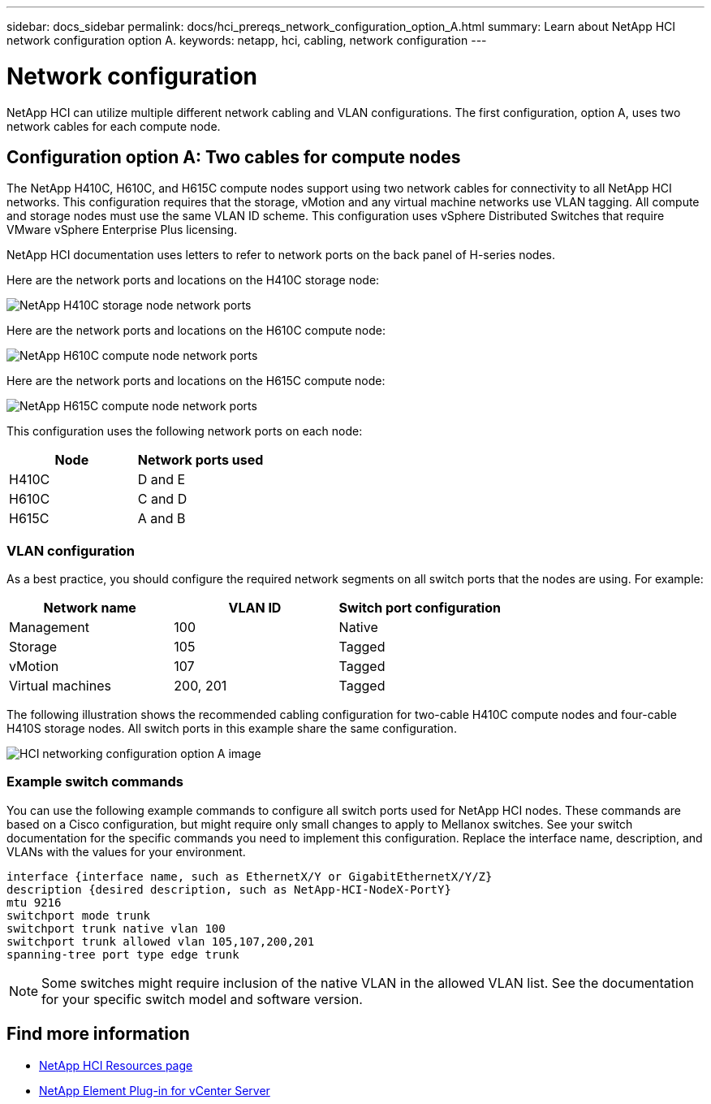 ---
sidebar: docs_sidebar
permalink: docs/hci_prereqs_network_configuration_option_A.html
summary: Learn about NetApp HCI network configuration option A.
keywords: netapp, hci, cabling, network configuration
---

= Network configuration
:hardbreaks:
:nofooter:
:icons: font
:linkattrs:
:imagesdir: ../media/
:keywords: netapp, hci, cabling, network configuration

[.lead]
NetApp HCI can utilize multiple different network cabling and VLAN configurations. The first configuration, option A, uses two network cables for each compute node.

== Configuration option A: Two cables for compute nodes
The NetApp H410C, H610C, and H615C compute nodes support using two network cables for connectivity to all NetApp HCI networks. This configuration requires that the storage, vMotion and any virtual machine networks use VLAN tagging. All compute and storage nodes must use the same VLAN ID scheme. This configuration uses vSphere Distributed Switches that require VMware vSphere Enterprise Plus licensing.

NetApp HCI documentation uses letters to refer to network ports on the back panel of H-series nodes.

Here are the network ports and locations on the H410C storage node:
[[H35700E_H410C]]
image::HCI_ISI_compute_6cable.png[NetApp H410C storage node network ports]

Here are the network ports and locations on the H610C compute node:
[[H610C]]
image::H610C_node-cabling.png[NetApp H610C compute node network ports]

Here are the network ports and locations on the H615C compute node:
[[H615C]]
image::H615C_node_cabling.png[NetApp H615C compute node network ports]

This configuration uses the following network ports on each node:

|===
|Node |Network ports used

|H410C
|D and E

|H610C
|C and D

|H615C
|A and B
|===

=== VLAN configuration

As a best practice, you should configure the required network segments on all switch ports that the nodes are using. For example:

|===
|Network name |VLAN ID |Switch port configuration

|Management
|100
|Native

|Storage
|105
|Tagged

|vMotion
|107
|Tagged

|Virtual machines
|200, 201
|Tagged
|===

The following illustration shows the recommended cabling configuration for two-cable H410C compute nodes and four-cable H410S storage nodes. All switch ports in this example share the same configuration.

image::hci_networking_config_scenario_1.png[HCI networking configuration option A image ,align="center"]

=== Example switch commands
You can use the following example commands to configure all switch ports used for NetApp HCI nodes. These commands are based on a Cisco configuration, but might require only small changes to apply to Mellanox switches. See your switch documentation for the specific commands you need to implement this configuration. Replace the interface name, description, and VLANs with the values for your environment.

`interface {interface name, such as EthernetX/Y or GigabitEthernetX/Y/Z}`
`description {desired description, such as NetApp-HCI-NodeX-PortY}`
`mtu 9216`
`switchport mode trunk`
`switchport trunk native vlan 100`
`switchport trunk allowed vlan 105,107,200,201`
`spanning-tree port type edge trunk`

NOTE: Some switches might require inclusion of the native VLAN in the allowed VLAN list. See the documentation for your specific switch model and software version.

[discrete]
== Find more information
*	http://mysupport.netapp.com/hci/resources[NetApp HCI Resources page^]
*	https://docs.netapp.com/us-en/vcp/index.html[NetApp Element Plug-in for vCenter Server^]
